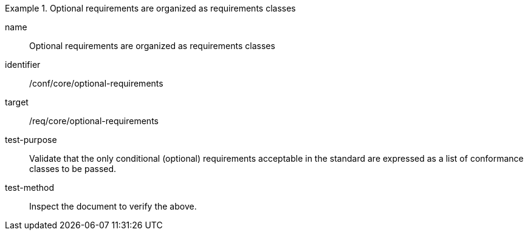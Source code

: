 [[ats_optional-requirements]]
[abstract_test]
.Optional requirements are organized as requirements classes
====
[%metadata]
name:: Optional requirements are organized as requirements classes
identifier:: /conf/core/optional-requirements
target:: /req/core/optional-requirements
test-purpose:: Validate that the only conditional (optional) requirements acceptable in the standard are expressed as a list of conformance classes to be passed.
test-method:: Inspect the document to verify the above.
====